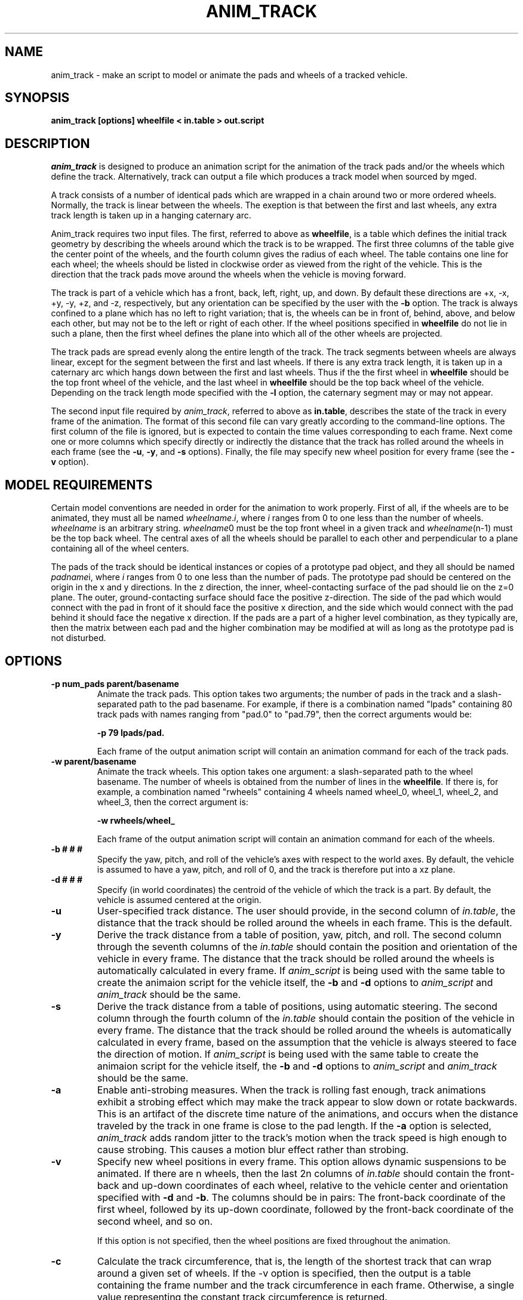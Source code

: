 .TH ANIM_TRACK 1 BRL/CAD
.SH NAME
anim_track  - make an script to model or animate the pads and wheels of a
tracked vehicle. 
.SH SYNOPSIS
.B
anim_track [options] wheelfile < in.table > out.script
.SH DESCRIPTION
.I anim_track 
is designed to produce an animation script for the
animation of the track pads and/or the wheels which define the track.
Alternatively, track can output a file which produces a track model
when sourced by mged.
.PP
A track consists of a number of identical pads which
are wrapped in a chain around two or more ordered wheels. Normally, the
track is linear between the wheels. The exeption is that between the
first and last wheels, any extra track length is taken up in a hanging
caternary arc. 
.PP
Anim_track requires two input files. The first, referred to above as 
.BR wheelfile , 
is a table which
defines the initial track geometry by describing the wheels around which
the track is to be wrapped. The first three columns of the table give
the center point of the wheels, and the fourth column gives the radius
of each wheel. The table contains one line for each wheel; the
wheels should be listed in clockwise order as viewed from the right of
the vehicle. This is the direction that the track pads move around the
wheels when the vehicle is moving forward.
.PP
The track is part of a vehicle which has a front, back, left, right, up,
and down. By default these directions are +x, -x, +y, -y, +z, and -z,
respectively, but any orientation can be specified by the user with the 
.B -b
option.
The track is always confined to a plane which has no left to right
variation; that is, the wheels can be in front of, behind, above, and
below each other, but may not be to the left or right of each other. If
the wheel positions specified in 
.B wheelfile
do not lie in such a plane, then the first wheel defines the plane into
which all of the other wheels are projected.
.PP
The track pads are spread evenly along the entire length of the track.
The track segments between wheels are always linear, except for the
segment between the first and last wheels. If there is any extra track
length, it is taken up in a caternary arc which hangs down between the 
first and last wheels. Thus if the the first wheel in 
.B wheelfile
should be the top front wheel of the vehicle, and the last wheel in
.B wheelfile
should be the top back wheel of the vehicle. Depending on the track
length mode specified with the 
.B -l
option, the caternary segment may or may not appear.
.PP
The second input file required by 
.IR anim_track , 
referred to above as 
.BR in.table ,
describes the state of the track in every frame of the animation. The
format of this second file can vary greatly according to the command-line 
options. The first column of the file is ignored, but is expected to
contain the time values corresponding to each frame. Next come one or
more columns which specify directly or indirectly the distance that the
track has rolled around the wheels in each frame (see the 
.BR -u ,
.BR -y ,
and
.B -s
options). Finally, the file may specify new wheel position for every
frame (see the 
.B -v 
option).
.PP
.SH MODEL REQUIREMENTS
Certain model conventions are needed in order for the animation to work
properly. First of all, if the wheels are to be animated, they must
all be named
.IR wheelname . i ,
where
.I i
ranges from 0 to one less than the number of wheels.
.I wheelname 
is an arbitrary string. 
.IR wheelname 0 
must be
the top front wheel in a given track and 
.IR wheelname (n-1) 
must be the top
back wheel. The central axes of all the wheels should be parallel to
each other and perpendicular to a plane containing all of the wheel
centers.
.PP
The pads of the track should be identical instances or copies of a
prototype pad object, and they all should be named
.IR padname i,
where 
.I i
ranges from 0 to one less than the number of pads. 
The prototype pad should be centered on the origin in the x and y
directions. In the z direction, the inner, wheel-contacting surface of
the pad should lie on the z=0 plane. The outer, ground-contacting
surface should face the positive z-direction. The side of the pad which
would connect with the pad in front of it should face the positive x
direction, and the side which would connect with the pad behind it
should face the negative x direction. If the pads are a part of a higher
level combination, as they typically are, then the matrix between each
pad and the higher combination may be modified at will as long as the
prototype pad is not disturbed.

.SH OPTIONS
.TP
.B -p num_pads parent/basename
Animate the track pads. This option takes two arguments; the number of
pads in the track and a slash-separated path to the pad basename.
For
example, if there is a combination named "lpads" containing 80 track
pads with names ranging from "pad.0" to "pad.79", then the correct
arguments would be:
.sp
.B -p 79 lpads/pad.
.sp
Each frame of the output animation script will contain an animation
command for each of the track pads.
.TP
.B -w parent/basename
Animate the track wheels. This option takes one argument: a
slash-separated path to the wheel basename. The number of wheels is
obtained from the number of lines in the 
.BR wheelfile .
If there is, for example, a combination named "rwheels" containing 4
wheels named wheel_0, wheel_1, wheel_2, and wheel_3, then the correct
argument is:
.sp
.B -w rwheels/wheel_
.sp
Each frame of the output animation script will contain an animation
command for each of the wheels.
.TP
.B \-b # # #
Specify the yaw, pitch, and roll of the vehicle's axes
with respect to the world axes. By default, the vehicle is assumed to
have a yaw, pitch, and roll of 0, and the track is therefore put into a 
xz plane. 
.TP
.B \-d # # #
Specify (in world coordinates) the centroid of the vehicle
of which the track is a part. By default, the vehicle is assumed
centered at the origin.
.TP
.B -u
User-specified track distance. The user
should provide, in the second column of 
.IR in.table ,
the distance that the track should be rolled around the wheels in each
frame. This is the default.
.TP
.B -y
Derive the track distance from a table of position, yaw, pitch, and
roll. The second column through the seventh columns of the
.I in.table
should contain the position and orientation of the vehicle in every
frame. The distance that the track should be rolled around the wheels is
automatically calculated in every frame. If 
.I anim_script
is being used with the same table to create the animaion script for the
vehicle itself, the 
.B -b 
and 
.B -d
options to 
.I anim_script
and 
.I anim_track
should be the same.
.TP
.B -s
Derive the track distance from a table of positions, using automatic
steering. The second column through the fourth column of the
.I in.table
should contain the position of the vehicle in every frame. The distance
that the track should be rolled around the wheels is automatically
calculated in every frame, based on the assumption that the vehicle is
always steered to face the direction of motion.
If
.I anim_script
is being used with the same table to create the animaion script for the
vehicle itself, the 
.B -b 
and 
.B -d
options to 
.I anim_script
and 
.I anim_track
should be the same.
.TP
.B -a
Enable anti-strobing measures. When the track is rolling fast enough, track
animations exhibit a strobing effect which may make the track appear to
slow down or rotate backwards. This is an artifact of the discrete time
nature of the animations, and occurs when the distance traveled by the
track in one frame is close to the pad length. If the
.B -a 
option is selected, 
.I anim_track
adds random jitter to the track's motion when the track speed is high
enough to cause strobing. This causes a motion blur effect rather than
strobing.
.TP
.B -v
Specify new wheel positions in every frame. This option allows dynamic
suspensions to be animated. If there are n wheels, then the last 2n
columns of 
.I in.table
should contain the front-back and up-down coordinates of each wheel,
relative to the vehicle center and orientation specified with
.B -d
and
.BR -b .
The columns should be in pairs: The front-back coordinate of the first
wheel, followed by its up-down coordinate, followed by the front-back
coordinate of the second wheel, and so on.
.sp
If this option is not specified, then the wheel positions are fixed
throughout the animation.
.TP
.B -c
Calculate the track circumference, that is, the length of the shortest
track that can wrap around a given set of wheels. If the -v option is
specified, then 
the output is a table containing the frame number and the track
circumference in each frame. Otherwise, a single value representing the
constant track circumference is returned.
.TP
.B -lm
Minimize the track length. With this option the length of the track is
set to the track circumference in every frame, ie the track shrinks to
fit the wheels.
.TP
.B -lf #
Specify a fixed track length. The argument specifies the track length, which
remains constant throughout the animation. If at any time the track
circumference exceeds the track length, the program is aborted and a
message is printed on standard error.
.TP
.B -ls #
Specify a stretchable track. The argument specifies the initial track
length. If at any time the track circumference exceeds the track length,
the track length is increased to meet the need. The track length never
decreases once it has been increased.
.TP
.B -le #
Specify an elastic track. The argument specifies the initial track
length. If at any time the track circumference exceeds the track length,
the track length is increased to meet the need. When the track
circumference decreases again, the track length also decreases, but it
never gets shorter than its original length.
.TP
.B -i #
Specify the initial offset of the track. By default, the first track pad
is initially placed at the point where the caternary arc meets the first
wheel. If an offset is specified, it represents the distance clockwise
around the track to from this point to the desired initiall point of
the first pad. This option is typically used to align the track pads
with drive wheel teeth.
.TP
.B -f #
Specify the integer with which to begin numbering the frames of the
animation script. The default is zero.
.TP
.B -r #
Specify the common radius of all the wheels. In this case, the fourth column
should be omitted from the
.BR wheelfile .
.TP
.B -g #
Instead of an animation script, create a file which can be sourced by
.I mged
to edit the track geometry. This will actually  wrap the modeled pad
instances around the wheels.
The argument is the number of the frame which is to be emulated. For
example, to model the pads in the positions they will have in the first
frame of an animation, the specified frame number would be zero.
.TP
.B -mp command
Specify the animation matrix command to apply to the pads. The default
value is "rarc", meaning that the matrix between the pad and its parent
is replaced by a new matrix. See the 
.I anim_script
man page for more information.
.TP
.B -mw command
Specify the animation matrix command to apply to the wheels. The default
value is "lmul", meaning that the new matrix is multiplied onto the left
of the old matrix between the pad and its parent combination. See the
.I anim_script
man page for more information.

.SH EXAMPLES
A typical use of 
.I anim_track  
would be to make an animation of a tank rolling across
bumpy ground. By some method (such as physical simulation) 
you obtain the position of the center of
the tank and its orientation at each time. You also nead to obtain the
position of the each wheel relative to the vehicle center at each time.
All of this information is placed in
.BR in.table .
The model of the tank is stored in
model.g as a combination named "tank". Its centroid is at the
point (0,0,1005) and it faces the y-axis. An animation script for the
tank itself is created as follows:
.PP
anim_script -d 0 0 1005 -b 90 0 0 /tank < tank.table > tank.script
.PP
Here 
.B tank.table
specifies the position and orientation of the tank in each frame; the 
.B \-d 
and
.B \-b
options specify the original position and orientation of the tank in the
database.
.PP
To create the model of the track, a prototype track pad is created,
centered on the origin in the x and y directions, with the
wheel-contacting surface face-down on the origin. The pad is 100mm
long and 5mm thick. Ninety-six instances of the pad are created, with names "rpad.0"
through "rpad.95", and grouped together in a combination called "rtrack". 
.PP
Now, a file called
.B rwheelfile 
is created, describing the positions and radii of the four wheels in the
right track:
.nf

   1300  2000  1005     60
   1300  1500    55     50
   1300 -1500    55     50
   1300 -2000  1005     60

.fi
Two roadwheels both have radius 50mm, while the idler and drivewheels
have a 60mm radius, and the wheels are named wh.0, wh.1, wh.2, and wh.3.
.PP
The following call checks the circumference of the track:
.nf

%> anim_track -c  rwheelfile
9502.448956

.fi
The 96 100mm-long pads should be sufficient to wrap around the wheels,
leaving a shallow caternary arc between the idler and driver wheels.
.PP
The following call creates a file which can be used by 
.I mged 
to wrap the pads around the wheels in the model.
.nf

%> anim_track -g 0 -b 90 0 0 -d 0 0 100 -lf 9600 -p 96 rtrack/rpad.
rwheelfile <<EOF > rtrack.src
? 0 0
? EOF

.fi
In this case, 
.I in.table
consisted of only one row and two columns. The two columns represented
time and the distance the track should be rolled from it's initial
position. The 
.B -g 
option was set to 0 since frame zero was the only frame in the
input table.
The changes are applied to the geometry in 
.I mged
with the following command:
.nf

mged> source rtrack.src

.fi
The pads are now permanently modeled in their new positions.
.PP
In order to animate the pads and wheels, the following command would be
appropriate:
.PP
anim_track -p 96 rtrack/rpad. -w rwheel/wh. -d 0 0 1005 -b 90 0 0 -y -v -lf
9600 rwheelfile < in.table > rtrack.script
.PP
The in.table contains 15 columns specifying the time, the 3D position and
yaw, pitch, and roll of the vehicle, and the front-back and up-down
coordinates of each of the four wheels relative to the vehicle center.
For example, one row of 
.B in.table 
could be:
.PP
0.5 234.0 1415.6 1005 45 0 0   2000 0   1500 -950   -1500 -950   -2000 -10
.PP
This would specify the new position of the vehicle half of a second into
the animation, and indicate that
the first three wheels remained in their original positions
while the fourth wheel had dropped 10mm.
Note that the previous step (modeling) wasn't necessary in order for the
animation to work.
.PP
.B rtrack.script 
by itself causes the wheels to move and rotate and the
pads to roll around them. When the entire tank, including to track,
is moved along across the ground by 
.BR track.script , 
the full effect is acheived. The two scripts
could be combined
with a script for the left track, using
.IR script_sort ,
to make the complete script.
.PP
.SH BUGS
Tracks must have at least two wheels. The front edge of wheel.(n-1) must
stay behind the back edge of wheel.0, or the results are unpredictable.
(Usually a lot of NaN's on the output).
.SH SEE ALSO
anim_script(1)
.SH AUTHOR
Carl J. Nuzman
.SH COPYRIGHT
	This software is Copyright (C) 1996-2004 by the United States Army
in all countries except the USA.  All rights reserved.
.SH "BUG REPORTS"
Reports of bugs or problems should be submitted via electronic
mail to <CAD@ARL.ARMY.MIL>.

